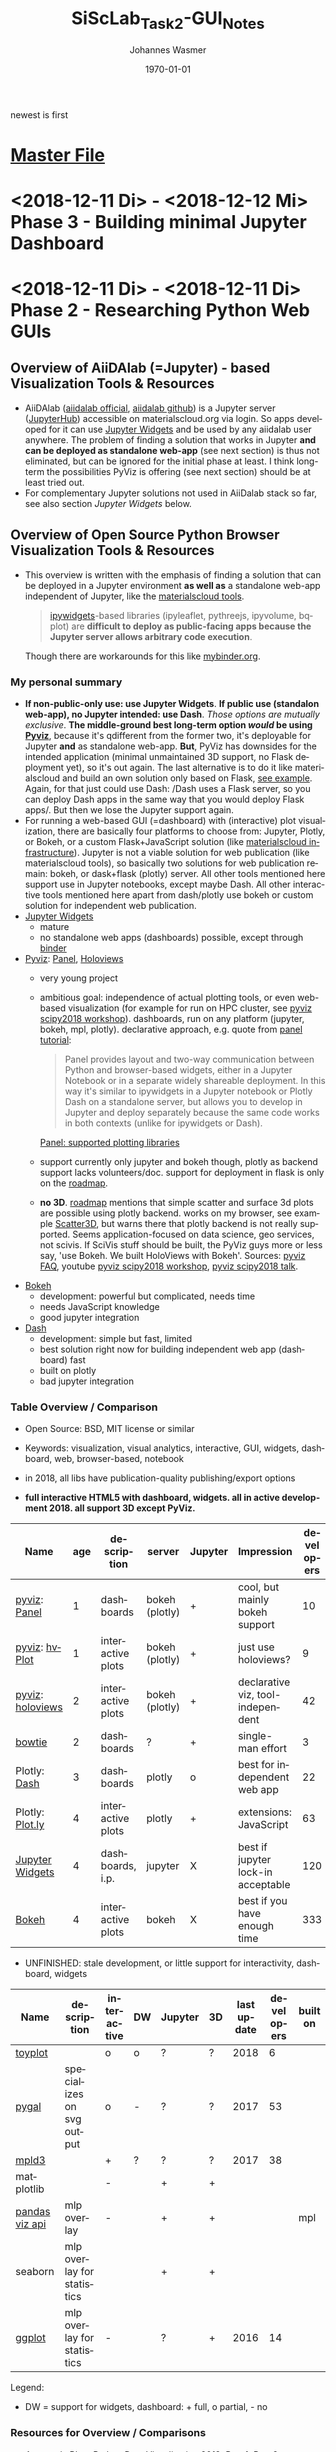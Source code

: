 #+OPTIONS: ':nil *:t -:t ::t <:t H:3 \n:nil ^:t arch:headline author:t
#+OPTIONS: broken-links:nil c:nil creator:nil d:(not "LOGBOOK") date:t e:t
#+OPTIONS: email:nil f:t inline:t num:t p:nil pri:nil prop:nil stat:t tags:t
#+OPTIONS: tasks:t tex:t timestamp:t title:t toc:t todo:t |:t
#+TITLE: SiScLab_Task2-GUI_Notes
#+DATE: <2018-12-10 Mo>
#+AUTHOR: Johannes Wasmer
#+EMAIL: johannes@joe-9470m
#+LANGUAGE: en
#+SELECT_TAGS: export
#+EXCLUDE_TAGS: noexport
#+CREATOR: Emacs 25.2.2 (Org mode 9.1.13)

#+LATEX_CLASS: article
#+LATEX_CLASS_OPTIONS:
#+LATEX_HEADER:
#+LATEX_HEADER_EXTRA:
#+DESCRIPTION:
#+KEYWORDS:
#+SUBTITLE:
#+LATEX_COMPILER: pdflatex
#+DATE: \today

newest is first
* [[file:SiScLab_Notes.org][Master File]]
* <2018-12-11 Di> - <2018-12-12 Mi> Phase 3 - Building minimal Jupyter Dashboard
* <2018-12-11 Di> - <2018-12-11 Di> Phase 2 - Researching Python Web GUIs
#+NAME: fig:figure name
#+CAPTION: The Python Visualization Landscape 2017 [[https://github.com/rougier/python-visualization-landscape][source]]
#+ATTR_ORG: :width 800/200/250/300/400/500
#+ATTR_LATEX: :width 2.0in
#+ATTR_HTML: :width 800/200/250/300/400/500px
[[file:img/landscape.png]]

** Overview of AiiDAlab (=Jupyter) - based Visualization Tools & Resources
- AiiDAlab ([[https://aiidalab.materialscloud.org/hub/login][aiidalab official]], [[https://github.com/aiidalab][aiidalab github]]) is a Jupyter server ([[https://github.com/jupyterhub/jupyterhub][JupyterHub]])
  accessible on materialscloud.org via login. So apps developed for it can use
  [[http://jupyter.org/widgets][Jupyter Widgets]] and be used by any aiidalab user anywhere. The problem of
  finding a solution that works in Jupyter *and can be deployed as standalone
  web-app* (see next section) is thus not eliminated, but can be ignored for the
  initial phase at least. I think long-term the possibilities PyViz is offering
  (see next section) should be at least tried out.
- For complementary Jupyter solutions not used in AiiDalab stack so far, see
  also section [[*Jupyter Widgets][Jupyter Widgets]] below.

** Overview of Open Source Python Browser Visualization Tools & Resources
- This overview is written with the emphasis of finding a solution that can be
  deployed in a Jupyter environment *as well as* a standalone web-app independent
  of Jupyter, like the [[https://www.materialscloud.org/work/tools/options][materialscloud tools]].
  #+BEGIN_QUOTE
   [[https://ipywidgets.readthedocs.io/en/stable/][ipywidgets]]-based libraries (ipyleaflet, pythreejs, ipyvolume, bqplot) are
   *difficult to deploy as public-facing apps because the Jupyter server allows
   arbitrary code execution*.
  #+END_QUOTE
  Though there are workarounds for this like [[https://mybinder.org/v2/gh/jupyter-widgets/tutorial/master][mybinder.org]].
*** My personal summary
- *If non-public-only use: use Jupyter Widgets*. *If public use (standalon
  web-app), no Jupyter intended: use Dash*. /Those options are mutually
  exclusive/. *The middle-ground best long-term option /would/ be using [[http://pyviz.org/][Pyviz]]*,
  because it's qdifferent from the former two, it's deployable for Jupyter *and*
  as standalone web-app. *But*, PyViz has downsides for the intended application
  (minimal unmaintained 3D support, no Flask deployment yet), so it's out again.
  The last alternative is to do it like materialscloud and build an own solution
  only based on Flask, [[https://github.com/giovannipizzi/seekpath#online-service-tool][see example]]. Again, for that just could use Dash: /Dash
  uses a Flask server, so you can deploy Dash apps in the same way that you
  would deploy Flask apps/. But then we lose the Jupyter support again.
- For running a web-based GUI (=dashboard) with (interactive) plot
  visualization, there are basically four platforms to choose from: Jupyter,
  Plotly, or Bokeh, or a custom Flask+JavaScript solution (like [[https://www.materialscloud.org/infrastructure][materialscloud
  infrastructure]]). Jupyter is not a viable solution for web
  publication (like materialscloud tools), so basically two solutions for web
  publication remain: bokeh, or dask+flask (plotly) server. All other tools
  mentioned here support use in Jupyter notebooks, except maybe Dash. All other
  interactive tools mentioned here apart from dash/plotly use bokeh or custom
  solution for independent web publication.
- [[http://jupyter.org/widgets][Jupyter Widgets]]
  + mature
  - no standalone web apps (dashboards) possible, except through [[https://mybinder.org/v2/gh/jupyter-widgets/tutorial/master][binder]]
- [[http://pyviz.org/][Pyviz]]: [[https://panel.pyviz.org/][Panel]], [[http://holoviews.org/][Holoviews]]
  - very young project
  + ambitious goal: independence of actual plotting tools, or even web-based
    visualization (for example for run on HPC cluster, see [[https://www.youtube.com/watch?v=aZ1G_Q7ovmc&t=13m50s][pyviz scipy2018
    workshop]]). dashboards, run on any platform (jupyter, bokeh, mpl, plotly).
    declarative approach, e.g. quote from [[http://pyviz.org/tutorial/12_Parameters_and_Widgets.html][panel tutorial]]:
    #+BEGIN_QUOTE
    Panel provides layout and two-way communication between Python and
    browser-based widgets, either in a Jupyter Notebook or in a separate widely
    shareable deployment. In this way it's similar to ipywidgets in a Jupyter
    notebook or Plotly Dash on a standalone server, but allows you to develop in
    Jupyter and deploy separately because the same code works in both contexts
    (unlike for ipywidgets or Dash).
    #+END_QUOTE
    [[https://github.com/pyviz/panel/issues/2][Panel: supported plotting libraries]]
  - support currently only jupyter and bokeh though, plotly as backend support
    lacks volunteers/doc. support for deployment in flask is only on the
    [[http://pyviz.org/Roadmap.html][roadmap]].
  - *no 3D*. [[http://pyviz.org/Roadmap.html][roadmap]] mentions that simple scatter and surface 3d plots are
    possible using plotly backend. works on my browser, see example [[http://holoviews.org/reference/elements/plotly/Scatter3D.html][Scatter3D]],
    but warns there that plotly backend is not really supported. Seems
    application-focused on data science, geo services, not scivis. If SciVis
    stuff should be built, the PyViz guys more or less say, 'use Bokeh. We built
    HoloViews with Bokeh'. Sources: [[http://pyviz.org/FAQ.html][pyviz FAQ]], youtube [[https://www.youtube.com/watch?v=aZ1G_Q7ovmc&t=13m50s][pyviz scipy2018 workshop]],
    [[https://www.youtube.com/watch?v=DGLi-UWReM8&t=3m47s][pyviz scipy2018 talk]].
- [[https://github.com/bokeh/bokeh][Bokeh]] 
  - development: powerful but complicated, needs time
  - needs JavaScript knowledge
  + good jupyter integration
- [[https://plot.ly/products/dash/][Dash]] 
  + development: simple but fast, limited
  + best solution right now for building independent web app (dashboard) fast
  + built on plotly
  - bad jupyter integration
*** Table Overview / Comparison
- Open Source: BSD, MIT license or similar
- Keywords: visualization, visual analytics, interactive, GUI, widgets,
  dashboard, web, browser-based, notebook
- in 2018, all libs have publication-quality publishing/export options

- *full interactive HTML5 with dashboard, widgets. all in active development 2018. all support 3D except PyViz.*
| Name             | age | description       | server         | Jupyter | Impression                         | developers |
|------------------+-----+-------------------+----------------+---------+------------------------------------+------------|
| [[http://pyviz.org/][pyviz]]: [[https://panel.pyviz.org/][Panel]]     |   1 | dashboards        | bokeh (plotly) | +       | cool, but mainly bokeh support     |         10 |
| [[http://pyviz.org/][pyviz]]: [[https://hvplot.pyviz.org/][hvPlot]]    |   1 | interactive plots | bokeh (plotly) | +       | just use holoviews?                |          9 |
| [[http://pyviz.org/][pyviz]]: [[http://holoviews.org/][holoviews]] |   2 | interactive plots | bokeh (plotly) | +       | declarative viz, tool-independent  |         42 |
| [[https://github.com/jwkvam/bowtie][bowtie]]           |   2 | dashboards        | ?              | +       | single-man effort                  |          3 |
| Plotly: [[https://plot.ly/products/dash/][Dash]]     |   3 | dashboards        | plotly         | o       | best for independent web app       |         22 |
| Plotly: [[https://plot.ly/][Plot.ly]]  |   4 | interactive plots | plotly         | +       | extensions: JavaScript             |         63 |
| [[http://jupyter.org/widgets][Jupyter Widgets]]  |   4 | dashboards, i.p.  | jupyter        | X       | best if jupyter lock-in acceptable |        120 |
| [[https://github.com/bokeh/bokeh][Bokeh]]            |   4 | interactive plots | bokeh          | X       | best if you have enough time       |        333 |


- UNFINISHED: stale development, or little support for interactivity, dashboard, widgets
| Name           | description                | interactive | DW | Jupyter | 3D | last update | developers | built on |
|----------------+----------------------------+-------------+----+---------+----+-------------+------------+----------|
| [[https://toyplot.readthedocs.io/en/stable/][toyplot]]        |                            | o           | o  | ?       | ?  |        2018 |          6 |          |
| [[http://pygal.org/en/stable/][pygal]]          | specializes on svg output  | o           | -  | ?       | ?  |        2017 |         53 |          |
| [[http://mpld3.github.io/][mpld3]]          |                            | +           | ?  | ?       | ?  |        2017 |         38 |          |
|----------------+----------------------------+-------------+----+---------+----+-------------+------------+----------|
| matplotlib     |                            | -           |    | +       | +  |             |            |          |
| [[https://pandas.pydata.org/pandas-docs/stable/visualization.html#automatic-date-tick-adjustment][pandas viz api]] | mlp overlay                | -           |    | +       | +  |             |            | mpl      |
| seaborn        | mlp overlay for statistics |             |    | +       | +  |             |            |          |
| [[http://ggplot.yhathq.com/][ggplot]]         | mlp overlay for statistics | -           |    | ?       | +  |        2016 |         14 |          |
Legend:
- DW = support for widgets, dashboard: + full, o partial, - no

*** Resources for Overview / Comparisons
- [[https://www.anaconda.com/blog/developer-blog/python-data-visualization-2018-why-so-many-libraries/][Anaconda Blog: Python Data Visualization 2018: Part 1]], [[https://www.anaconda.com/blog/developer-blog/python-data-visualization-moving-toward-convergence/][Part 2]]
  - date: 2018
  - best overview
  - *Note: Opiniated: Author is creator of PyViz*
  - User interface:
    - Standalone web-based dashboards and apps
      - Dash: Plotly, Dash
      - Bokeh Server: Bokeh, HoloViews, and GeoViews
      - Panel: Matplotlib, Altair, Plotly, Datashader, hvPlot, Seaborn, plotnine, and yt
      - Jupyter: ipywidgets, ipyleaflet, pythreejs, ipyvolume, bqplot, Jupyter Dashboard
        - Note: difficult to deploy as public-facing apps because the Jupyter
          server allows arbitrary code execution: tool lock-in
    #+BEGIN_QUOTE
    Standalone web-based dashboards and apps: Plotly graphs can be used in
    separate deployable apps with [[https://plot.ly/products/dash/][Dash]], and Bokeh, HoloViews, and GeoViews can
    be deployed using [[https://bokeh.pydata.org/en/latest/docs/user_guide/server.html][Bokeh Server]]. Most of the other InfoVis libraries can be
    deployed as dashboards using the new Panel library, including at least
    Matplotlib, Altair, Plotly, Datashader, hvPlot, Seaborn, plotnine, and yt.
    However, despite their web-based interactivity, the [[https://ipywidgets.readthedocs.io/en/stable/][ipywidgets]]-based
    libraries (ipyleaflet, pythreejs, ipyvolume, bqplot) are *difficult to
    deploy as public-facing apps because the Jupyter server allows arbitrary
    code execution* (but see the defunct Jupyter dashboards project and
    flask-ipywidgets for potential solutions).
    #+END_QUOTE
  - Widget/app support:
    #+BEGIN_QUOTE
    Previous mechanisms for providing widgets and support for apps and
    dashboards were often specific to Python plotting libraries, such as Dash
    for Plotly and Bokeh Server/Bokeh Widgets for Bokeh. A wide variety of
    plotting libraries now support usage with ipywidgets, making it feasible to
    switch between them or combine them as needed for particular
    notebook-related tasks relatively easily. This broad base of support makes
    the particular choice of ipywidgets-based library less crucial at the outset
    of a project. Many different plotting libraries can also be used with the
    new Panel app/widget library, either using the ipywidgets-style “interact”
    interface or as separate objects, either in a Jupyter notebook or in a
    separate server
    #+END_QUOTE
  - 
- [[https://www.youtube.com/playlist?list=PLYx7XA2nY5Gd-tNhm79CNMe_qvi35PgUR][SciPy2018 Youtube Playlist]]
  - search 'visual': either jupyter or pyviz
- [[https://blog.sicara.com/bokeh-dash-best-dashboard-framework-python-shiny-alternative-c5b576375f7f][Medium: Bokeh vs Dash — Which is the Best Dashboard Framework for Python?]]
  - date: 2018
  - result: Dash wins
  | thing           | bokeh          | dash             |
  |-----------------+----------------+------------------|
  | by              | anaconda       | plotly           |
  | license         | bsd 3-clause   | mit permissive   |
  | Python backend  | Tornado        | Flask            |
  | JS frontend     | D3             | React + Plotly   |
  | Jupyter support | yes            | only plotly      |
  | Only Python?    | some JS needed | yes for core lib |
- [[https://bowtie-py.readthedocs.io/en/latest/comparison.html][bowtie doc: comparison with dash, bokeh]]
  - date: 2018
    - dash: need html knowledge. bokeh: is old, didn't try out
- [[https://github.com/rougier/python-visualization-landscape][PyCon2017 Keynote: The Python Visualization Landscape]]
  - date: 2017
  - video, slides, [[http://rougier.github.io/python-visualization-landscape/landscape-colors.html][clickable graph]]
  - compares: all
- [[https://blog.modeanalytics.com/python-interactive-plot-libraries/][modeanalytics: 5 Python Libraries for Creating Interactive Plots]]
  - date: 2016
  - compares: mpld3, pygal, bokeh, holoviews, plotly
- [[https://www.reddit.com/r/Python/comments/4tuwoz/how_do_you_decide_between_the_plotting_libraries/][reddit - How do you decide between the plotting libraries: Matplotlib, Seaborn, Bokeh?]]
  - date: 2016
  - 
- [[http://pbpython.com/visualization-tools-1.html][pbpython Overview Python Viz Tools]]
  - date: 2015
  - compares: seaborn, ggplot, bokeh, pygal, plotly
  - the gist: didn't care for interactive, web. excel user

** Jupyter Widgets

*** Resources
| official | http://jupyter.org/widgets                  |
|          | https://github.com/jupyter-widgets          |
|          | https://github.com/jupyter-widgets/tutorial |
|          | [[https://mybinder.org/v2/gh/jupyter-widgets/tutorial/master][run above tutorial online in binder]]         |
|          | [[https://ipywidgets.readthedocs.io/en/stable/][ipywidgets @ readthedocs]]                    |
|----------+---------------------------------------------|
|          |                                             |

*** Helper libs packages extensions
| Name                     | Description                                                  | Developers |
|--------------------------+--------------------------------------------------------------+------------|
| [[https://github.com/jupyter/dashboards][Jupyter Dashboards]]       | Jupyter Dashboards (=GUI) Layout Extension                   |         17 |
| [[https://mybinder.org/v2/gh/jupyter-widgets/tutorial/master][mybinder.org]] / [[https://github.com/jupyterhub/binderhub][BinderHub]] | Workaround for Jupyter standalone web-app deployment problem |         32 |
| [[https://github.com/dunovank/jupyter-themes][jupyter-themes]]           | color themes                                                 |            |
** Bokeh
*** Resources

| official | [[https://bokeh.pydata.org/en/latest/][official home]]           |
|          | [[http://nbviewer.jupyter.org/github/bokeh/bokeh-notebooks/blob/master/tutorial/00%2520-%2520Introduction%2520and%2520Setup.ipynb][nbviewer bokeh tutorial]] |
|----------+-------------------------|

** matploblib
*** Helper libs packages extensions
| [[https://tonysyu.github.io/raw_content/matplotlib-style-gallery/gallery.html][matplotlib styles]] | predefined loadable styles for easier setup better output |

** Non-plotting tools helpful for masci-tools visualizations
| [[http://pymatgen.org/][pymatgen]] | robust, open-source Python library for materials analysis |
| [[http://atztogo.github.io/spglib/][spglib]]   | finding and handling crystal symmetries written in C      |
|          |                                                           |
* <2018-12-01 Sa> - <2018-12-10 Mo> Phase 1 - Building the model
The idea after [[file:SiScLab_Meetings_Notes.org::*<2018-11-21%20Wed>%20Meeting%20Ju2][<2018-11-21 Wed> Meeting Ju2]] was: Praneeth writes a Desktop GUI,
I a webbrowser GUI. I wanted to make sure that we/I rewrite the working code by
Christian into a common model-controller that can handle these two different
views (MVC). I started on <2018-12-01 Sa> on that. I got the idea to build a
*generic HDF reader* as model. It provides an extendable extract, transform and
load pipeline to build data types from a HDF file using recipes, and based on
Python introspection. It thought it'd take me 2-3 days, but it grew in
complexity and took until <2018-12-10 Mo>.






